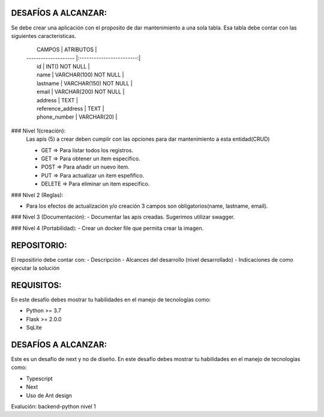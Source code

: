 DESAFÍOS A ALCANZAR:
-------------------

Se debe crear una aplicación con el proposito de dar mantenimiento a una sola tabla.
Esa tabla debe contar con las siguientes caracteristicas.

    |   CAMPOS             |  ATRIBUTOS               |
    | -------------------- |:------------------------:|
    |   id                 |  INT() NOT NULL          |
    |   name               |  VARCHAR(100) NOT NULL   |
    |   lastname           |  VARCHAR(150) NOT NULL   |
    |   email              |  VARCHAR(200)  NOT NULL  |
    |   address            |  TEXT                    |
    |   reference_address  |  TEXT                    |
    |   phone_number       |  VARCHAR(20)             |


### Nivel 1(creación): 
  Las apis (5) a crear deben cumplir con las opciones para dar mantenimiento a esta entidad(CRUD)
  
  - GET => Para listar todos los registros.
  - GET => Para obtener un item especifico.
  - POST => Para añadir un nuevo item.
  - PUT => Para actualizar un item espefifico.
  - DELETE => Para eliminar un item especifico.

### Nivel 2 (Reglas):

- Para los efectos de actualización y/o creación 3 campos son obligatorios(name, lastname, email).

### Nivel 3 (Documentación):
- Documentar las apis creadas. Sugerimos utilizar swagger.

### Nivel 4 (Portabilidad): 
- Crear un docker file que permita crear la imagen.


REPOSITORIO:
-------------

El repositirio debe contar con:
- Descripción
- Alcances del desarrollo (nivel desarrollado)
- Indicaciones de como ejecutar la solución


REQUISITOS:
-----------

En este desafío debes mostrar tu habilidades en el manejo de tecnologías como:

- Python >= 3.7
- Flask >= 2.0.0
- SqLite


DESAFÍOS A ALCANZAR:
-------------------

Este es un desafío de next y no de diseño. En este desafío debes mostrar tu habilidades en el manejo de tecnologías como:

- Typescript
- Next
- Uso de Ant design 



Evalución: backend-python nivel 1
